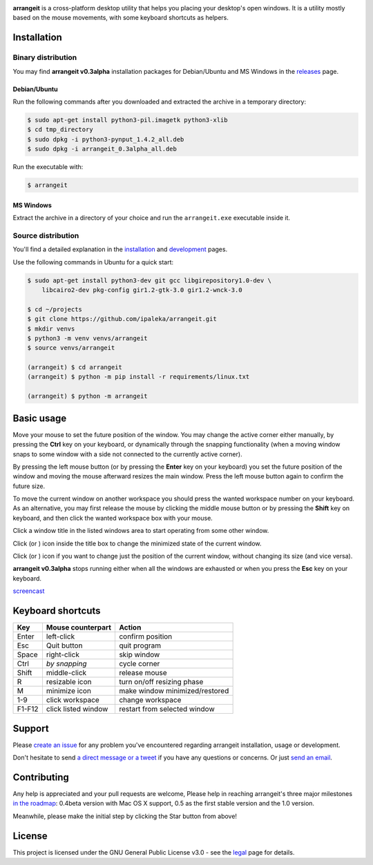 .. image:: https://github.com/ipaleka/arrangeit/raw/master/arrangeit/resources/logo.png
   :width: 400px
   :alt: arrangeit logo with slogan
   :align: left

.. image:: https://travis-ci.org/ipaleka/arrangeit.svg?branch=master
    :target: https://travis-ci.org/ipaleka/arrangeit
.. image:: https://coveralls.io/repos/github/ipaleka/arrangeit/badge.svg?branch=master
    :target: https://coveralls.io/github/ipaleka/arrangeit?branch=master



**arrangeit** is a cross-platform desktop utility that helps you placing your
desktop's open windows. It is a utility mostly based on the mouse movements, with
some keyboard shortcuts as helpers.


Installation
============

Binary distribution
-------------------

You may find **arrangeit v0.3alpha** installation packages for Debian/Ubuntu and
MS Windows in the releases_ page.

.. _releases: https://github.com/ipaleka/arrangeit/releases


Debian/Ubuntu
^^^^^^^^^^^^^

Run the following commands after you downloaded and extracted the archive in a
temporary directory:

.. code-block:: bash

  $ sudo apt-get install python3-pil.imagetk python3-xlib
  $ cd tmp_directory
  $ sudo dpkg -i python3-pynput_1.4.2_all.deb
  $ sudo dpkg -i arrangeit_0.3alpha_all.deb


Run the executable with:

.. code-block:: bash

  $ arrangeit


MS Windows
^^^^^^^^^^

Extract the archive in a directory of your choice and run the ``arrangeit.exe``
executable inside it.


Source distribution
-------------------

You'll find a detailed explanation in the installation_ and development_ pages.

Use the following commands in Ubuntu for a quick start:

.. code-block:: bash

  $ sudo apt-get install python3-dev git gcc libgirepository1.0-dev \
      libcairo2-dev pkg-config gir1.2-gtk-3.0 gir1.2-wnck-3.0

  $ cd ~/projects
  $ git clone https://github.com/ipaleka/arrangeit.git
  $ mkdir venvs
  $ python3 -m venv venvs/arrangeit
  $ source venvs/arrangeit

  (arrangeit) $ cd arrangeit
  (arrangeit) $ python -m pip install -r requirements/linux.txt

  (arrangeit) $ python -m arrangeit


Basic usage
===========

Move your mouse to set the future position of the window. You may change the active
corner either manually, by pressing the **Ctrl** key on your keyboard, or dynamically
through the snapping functionality (when a moving window snaps to some window with a
side not connected to the currently active corner).

By pressing the left mouse button (or by pressing the **Enter** key on your keyboard)
you set the future position of the window and moving the mouse afterward resizes the
main window. Press the left mouse button again to confirm the future size.

To move the current window on another workspace you should press the wanted workspace
number on your keyboard. As an alternative, you may first release the mouse by
clicking the middle mouse button or by pressing the **Shift** key on keyboard, and
then click the wanted workspace box with your mouse.

Click a window title in the listed windows area to start operating from some other
window.

Click |minimize| (or |restore|) icon inside the title box to change the minimized
state of the current window.

Click |fixed| (or |resizable|) icon if you want to change just the position of the
current window, without changing its size (and vice versa).

**arrangeit v0.3alpha** stops running either when all the windows are exhausted or
when you press the **Esc** key on your keyboard.

screencast_

.. |resizable| image:: ./docs/_static/resize.png
.. |fixed| image:: ./docs/_static/move.png
.. |restore| image:: ./docs/_static/restore.png
.. |minimize| image:: ./docs/_static/minimize.png


Keyboard shortcuts
==================

======  ===================  =============
 Key    Mouse                Action
        counterpart
======  ===================  =============
Enter   left-click           confirm position
Esc     Quit button          quit program
Space   right-click          skip window
Ctrl    *by snapping*        cycle corner
Shift   middle-click         release mouse
R       resizable icon       turn on/off resizing phase
M       minimize icon        make window minimized/restored
1-9     click workspace      change workspace
F1-F12  click listed window  restart from selected window
======  ===================  =============

Support
=======

Please `create an issue`_ for any problem you've encountered regarding arrangeit
installation, usage or development.

Don't hesitate to send `a direct message or a tweet`_ if you have any questions or
concerns. Or just `send an email`_.


Contributing
============

Any help is appreciated and your pull requests are welcome, Please help in reaching
arrangeit's three major milestones `in the roadmap`_: 0.4beta version with Mac OS X
support, 0.5 as the first stable version and the 1.0 version.

Meanwhile, please make the initial step by clicking the Star button from above!


License
=======

This project is licensed under the GNU General Public License v3.0 - see the
legal_ page for details.

.. _installation: https://arrangeit.readthedocs.io/en/latest/installation.html
.. _development: https://arrangeit.readthedocs.io/en/latest/development.html
.. _legal: https://arrangeit.readthedocs.io/en/latest/legal.html
.. _screencast: https://vimeo.com/351440620
.. _create an issue: https://github.com/ipaleka/arrangeit/issues
.. _a direct message or a tweet: https://twitter.com/arrangeit1
.. _send an email: arrangeit@protonmail.com
.. _in the roadmap: https://github.com/ipaleka/arrangeit/wiki/Roadmap
